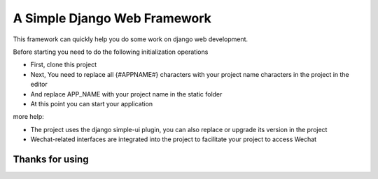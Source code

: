 ======
A Simple Django Web Framework
======

This framework can quickly help you do some work on django web development.

Before starting you need to do the following initialization operations


* First, clone this project

* Next, You need to replace all {#APPNAME#} characters with your project name characters in the project in the editor
* And replace APP_NAME with your project name in the static folder


* At this point you can start your application


more help:

* The project uses the django simple-ui plugin, you can also replace or upgrade its version in the project


* Wechat-related interfaces are integrated into the project to facilitate your project to access Wechat



Thanks for using
====================================


